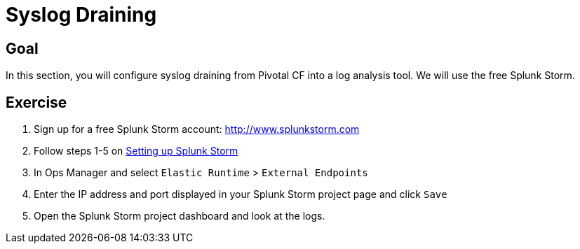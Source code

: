 = Syslog Draining

== Goal

In this section, you will configure syslog draining from Pivotal CF into a log analysis tool.  We will use the free Splunk Storm.

== Exercise

. Sign up for a free Splunk Storm account: http://www.splunkstorm.com

. Follow steps 1-5 on link:http://docs.run.pivotal.io/devguide/services/log-management-thirdparty-svc.html#splunkstorm[Setting up Splunk Storm]

. In Ops Manager and select `Elastic Runtime` > `External Endpoints`

. Enter the IP address and port displayed in your Splunk Storm project page and click `Save`

. Open the Splunk Storm project dashboard and look at the logs.
